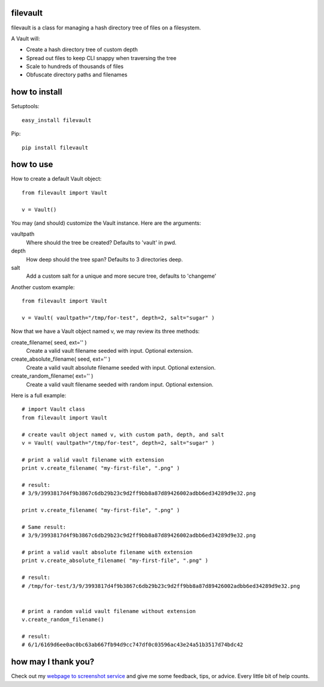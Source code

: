 filevault 
============

filevault is a class for managing a hash directory tree of files on a filesystem.

A Vault will:

* Create a hash directory tree of custom depth
* Spread out files to keep CLI snappy when traversing the tree
* Scale to hundreds of thousands of files
* Obfuscate directory paths and filenames

how to install
===================

Setuptools::

 easy_install filevault

Pip::

 pip install filevault

how to use
=================

How to create a default Vault object::
  
 from filevault import Vault

 v = Vault()

You may (and should) customize the Vault instance.  Here are the arguments:

vaultpath
 Where should the tree be created? Defaults to 'vault' in pwd.

depth
 How deep should the tree span? Defaults to 3 directories deep.

salt
 Add a custom salt for a unique and more secure tree, defaults to 'changeme'

Another custom example::
 
 from filevault import Vault

 v = Vault( vaultpath="/tmp/for-test", depth=2, salt="sugar" )

Now that we have a Vault object named v, we may review its three methods:

create_filename( seed, ext='' )
 Create a valid vault filename seeded with input. Optional extension.

create_absolute_filename( seed, ext='' )
 Create a valid vault absolute filename seeded with input. Optional extension.

create_random_filename( ext='' )
 Create a valid vault filename seeded with random input. Optional extension. 

Here is a full example::

 # import Vault class
 from filevault import Vault

 # create vault object named v, with custom path, depth, and salt
 v = Vault( vaultpath="/tmp/for-test", depth=2, salt="sugar" )

 # print a valid vault filename with extension
 print v.create_filename( "my-first-file", ".png" )

 # result:
 # 3/9/3993817d4f9b3867c6db29b23c9d2ff9bb8a87d89426002adbb6ed34289d9e32.png

 print v.create_filename( "my-first-file", ".png" )

 # Same result:
 # 3/9/3993817d4f9b3867c6db29b23c9d2ff9bb8a87d89426002adbb6ed34289d9e32.png

 # print a valid vault absolute filename with extension
 print v.create_absolute_filename( "my-first-file", ".png" )

 # result:
 # /tmp/for-test/3/9/3993817d4f9b3867c6db29b23c9d2ff9bb8a87d89426002adbb6ed34289d9e32.png


 # print a random valid vault filename without extension
 v.create_random_filename()

 # result:
 # 6/1/6169d6ee0ac0bc63ab667fb94d9cc747df0c03596ac43e24a51b3517d74bdc42 


how may I thank you?
========================

Check out my `webpage to screenshot service <https://linkpeek.com>`_ and give me some feedback, tips, or advice.  Every little bit of help counts.


